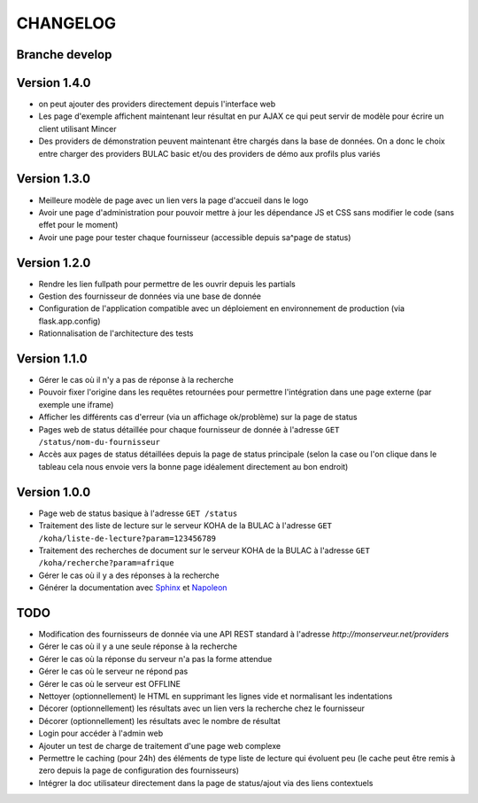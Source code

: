 =========
CHANGELOG
=========

Branche develop
===============

Version 1.4.0
=============

*	on peut ajouter des providers directement depuis l'interface web
*	Les page d'exemple affichent maintenant leur résultat en pur AJAX ce qui peut servir de modèle pour écrire un client utilisant Mincer
*	Des providers de démonstration peuvent maintenant être chargés dans la base de données. On a donc le choix entre charger des providers BULAC basic et/ou des providers de démo aux profils plus variés

Version 1.3.0
=============

*	Meilleure modèle de page avec un lien vers la page d'accueil dans le logo
*	Avoir une page d'administration pour pouvoir mettre à jour les dépendance JS et CSS sans modifier le code (sans effet pour le moment)
*	Avoir une page pour tester chaque fournisseur (accessible depuis sa^page de status)

Version 1.2.0
=============

*	Rendre les lien fullpath pour permettre de les ouvrir depuis les partials
*	Gestion des fournisseur de données via une base de donnée
*	Configuration de l'application compatible avec un déploiement en environnement de production (via flask.app.config)
*	Rationnalisation de l'architecture des tests

Version 1.1.0
=============

*	Gérer le cas où il n'y a pas de réponse à la recherche
*	Pouvoir fixer l'origine dans les requêtes retournées pour permettre l'intégration dans une page externe (par exemple une iframe)
*	Afficher les différents cas d'erreur (via un affichage ok/problème) sur la page de status
*	Pages web de status détaillée pour chaque fournisseur de donnée à l'adresse ``GET /status/nom-du-fournisseur``
*	Accès aux pages de status détaillées depuis la page de status principale (selon la case ou l'on clique dans le tableau cela nous envoie vers la bonne page idéalement directement au bon endroit)

Version 1.0.0
=============

*	Page web de status basique à l'adresse ``GET /status``
*	Traitement des liste de lecture sur le serveur KOHA de la BULAC à l'adresse ``GET /koha/liste-de-lecture?param=123456789``
*	Traitement des recherches de document sur le serveur KOHA de la BULAC à l'adresse ``GET /koha/recherche?param=afrique``
*	Gérer le cas où il y a des réponses à la recherche
*	Générer la documentation avec `Sphinx <http://www.sphinx-doc.org/en/stable/tutorial.html>`_ et `Napoleon <http://www.sphinx-doc.org/en/stable/ext/napoleon.html>`_

TODO
====

*	Modification des fournisseurs de donnée via une API REST standard à l'adresse `http://monserveur.net/providers`
*	Gérer le cas où il y a une seule réponse à la recherche
*	Gérer le cas où la réponse du serveur n'a pas la forme attendue
*	Gérer le cas où le serveur ne répond pas
*	Gérer le cas où le serveur est OFFLINE
*	Nettoyer (optionnellement) le HTML en supprimant les lignes vide et normalisant les indentations
*	Décorer (optionnellement) les résultats avec un lien vers la recherche chez le fournisseur
*	Décorer (optionnellement) les résultats avec le nombre de résultat
*	Login pour accéder à l'admin web
*	Ajouter un test de charge de traitement d'une page web complexe
*	Permettre le caching (pour 24h) des éléments de type liste de lecture qui évoluent peu (le cache peut être remis à zero depuis la page de configuration des fournisseurs)
*	Intégrer la doc utilisateur directement dans la page de status/ajout via des liens contextuels
